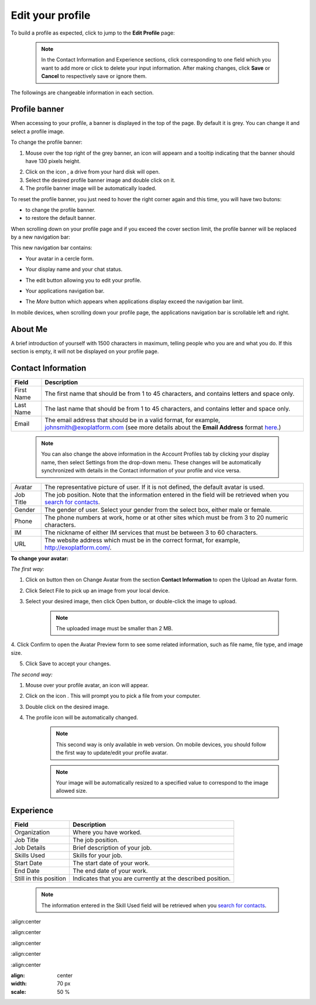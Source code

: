 .. _Edit-Your-Profile:

Edit your profile
=================

To build a profile as expected, click |image0| to jump to the **Edit
Profile** page:

|image1|

    .. note:: In the Contact Information and Experience sections, click |image2| corresponding to one field which you want to add more or click |image3| to delete your input information. 
				After making changes, click **Save** or **Cancel** to respectively save or ignore them.

The followings are changeable information in each section.

.. _Profile-banner:

Profile banner
~~~~~~~~~~~~~~~~~~

When accessing to your profile, a banner is displayed in the top of the
page. By default it is grey. You can change it and select a profile
image.

To change the profile banner:

1. Mouse over the top right of the grey banner, an icon will appearn |image4| and a tooltip indicating that the banner should have 130 pixels height.

|image5|

2. Click on the icon |image6|, a drive from your hard disk will open.

3. Select the desired profile banner image and double click on it.

4. The profile banner image will be automatically loaded.

|image7|

To reset the profile banner, you just need to hover the right corner
again and this time, you will have two butons:

-  |image8| to change the profile banner.

-  |image9| to restore the default banner.

When scrolling down on your profile page and if you exceed the cover
section limit, the profile banner will be replaced by a new navigation
bar:

|image10|

This new navigation bar contains:

-  Your avatar in a cercle form.

-  Your display name and your chat status.

-  The edit button |image11| allowing you to edit your profile.

-  Your applications navigation bar.

-  The *More* button |image12| which appears when applications display
   exceed the navigation bar limit.

   |image13|

In mobile devices, when scrolling down your profile page, the
applications navigation bar is scrollable left and right.

|image14|

.. _About-me:

About Me
~~~~~~~~~

A brief introduction of yourself with 1500 characters in maximum,
telling people who you are and what you do. If this section is empty, it
will not be displayed on your profile page.

.. _Contact-info:

Contact Information
~~~~~~~~~~~~~~~~~~~~

+----------------------+-----------------------------------------------------+
| Field                | Description                                         |
+======================+=====================================================+
| First Name           | The first name that should be from 1 to 45          |
|                      | characters, and contains letters and space only.    |
+----------------------+-----------------------------------------------------+
| Last Name            | The last name that should be from 1 to 45           |
|                      | characters, and contains letter and space only.     |
+----------------------+-----------------------------------------------------+
| Email                | The email address that should be in a valid format, |
|                      | for example, johnsmith@exoplatform.com (see more    |
|                      | details about the **Email Address** format          |
|                      | `here <#CreateNewAccountFormDetails>`__.)           |
+----------------------+-----------------------------------------------------+

    .. note:: You can also change the above information in the Account Profiles
				tab by clicking your display name, then select Settings from the
				drop-down menu. These changes will be automatically synchronized
				with details in the Contact information of your profile and vice versa.

+----------------------+-----------------------------------------------------+
| Avatar               | The representative picture of user. If it is not    |
|                      | defined, the default avatar is used.                |
+----------------------+-----------------------------------------------------+
| Job Title            | The job position. Note that the information entered |
|                      | in the field will be retrieved when you `search for |
|                      | contacts <#PLFUserGuide.SearchingIneXoPlatform.Refi |
|                      | ningYourSearch.SearchingForContact>`__.             |
+----------------------+-----------------------------------------------------+
| Gender               | The gender of user. Select your gender from the     |
|                      | select box, either male or female.                  |
+----------------------+-----------------------------------------------------+
| Phone                | The phone numbers at work, home or at other sites   |
|                      | which must be from 3 to 20 numeric characters.      |
+----------------------+-----------------------------------------------------+
| IM                   | The nickname of either IM services that must be     |
|                      | between 3 to 60 characters.                         |
+----------------------+-----------------------------------------------------+
| URL                  | The website address which must be in the correct    |
|                      | format, for example, http://exoplatform.com/.       |
+----------------------+-----------------------------------------------------+

**To change your avatar:**

*The first way:*

1. Click on |image15| button then on Change Avatar from the section **Contact Information** to open the Upload an Avatar form.

|image16|

2. Click Select File to pick up an image from your local device.

3. Select your desired image, then click Open button, or double-click the image to upload.

    .. note:: The uploaded image must be smaller than 2 MB.

4. Click Confirm to open the Avatar Preview form to see some related
information, such as file name, file type, and image size.

|image17|

5. Click Save to accept your changes.

*The second way:*

1. Mouse over your profile avatar, an icon |image18| will appear.

2. Click on the icon |image19|. This will prompt you to pick a file from your computer.

3. Double click on the desired image.

4. The profile icon will be automatically changed.

    .. note:: This second way is only available in web version. On mobile devices,
			you should follow the first way to update/edit your profile avatar.

    .. note:: Your image will be automatically resized to a specified value to
			correspond to the image allowed size.


.. _Experience:

Experience
~~~~~~~~~~~

+----------------------+-----------------------------------------------------+
| Field                | Description                                         |
+======================+=====================================================+
| Organization         | Where you have worked.                              |
+----------------------+-----------------------------------------------------+
| Job Title            | The job position.                                   |
+----------------------+-----------------------------------------------------+
| Job Details          | Brief description of your job.                      |
+----------------------+-----------------------------------------------------+
| Skills Used          | Skills for your job.                                |
+----------------------+-----------------------------------------------------+
| Start Date           | The start date of your work.                        |
+----------------------+-----------------------------------------------------+
| End Date             | The end date of your work.                          |
+----------------------+-----------------------------------------------------+
| Still in this        | Indicates that you are currently at the described   |
| position             | position.                                           |
+----------------------+-----------------------------------------------------+

    .. note:: The information entered in the Skill Used field will be retrieved
				when you `search for contacts <#PLFUserGuide.SearchingIneXoPlatform.RefiningYourSearch.SearchingForContact>`__.

.. |image0| image:: images/social/edit_profile_button.png

.. |image1| image:: images/social/edit_profile.png
:align:center

.. |image2| image:: images/common/plus_icon.png
.. |image3| image:: images/common/remove_icon.png
.. |image4| image:: images/social/update_image_icon.png

.. |image5| image:: images/social/banner_tooltip.png
:align:center

.. |image6| image:: images/social/update_image_icon.png

.. |image7| image:: images/social/update_profile_banner.png
:align:center

.. |image8| image:: images/social/update_image_icon.png
.. |image9| image:: images/social/delete_banner_icon.png

.. |image10| image:: images/social/new_profile_banner.png
:align:center

.. |image11| image:: images/social/edit_icon.png
.. |image12| image:: images/social/more_button.png

.. |image13| image:: images/social/navBar_with_more_user.png
:align:center

.. |image14| image:: images/social/mobile_profile_banner.png
:align: center
:width: 70 px
:scale: 50 %

.. |image15| image:: images/social/edit_profile_button.png

.. |image16| image:: images/social/upload_avatar.png

.. |image17| image:: images/social/avatar_preview.png
.. |image18| image:: images/social/update_image_icon.png

.. |image19| image:: images/social/update_image_icon.png
